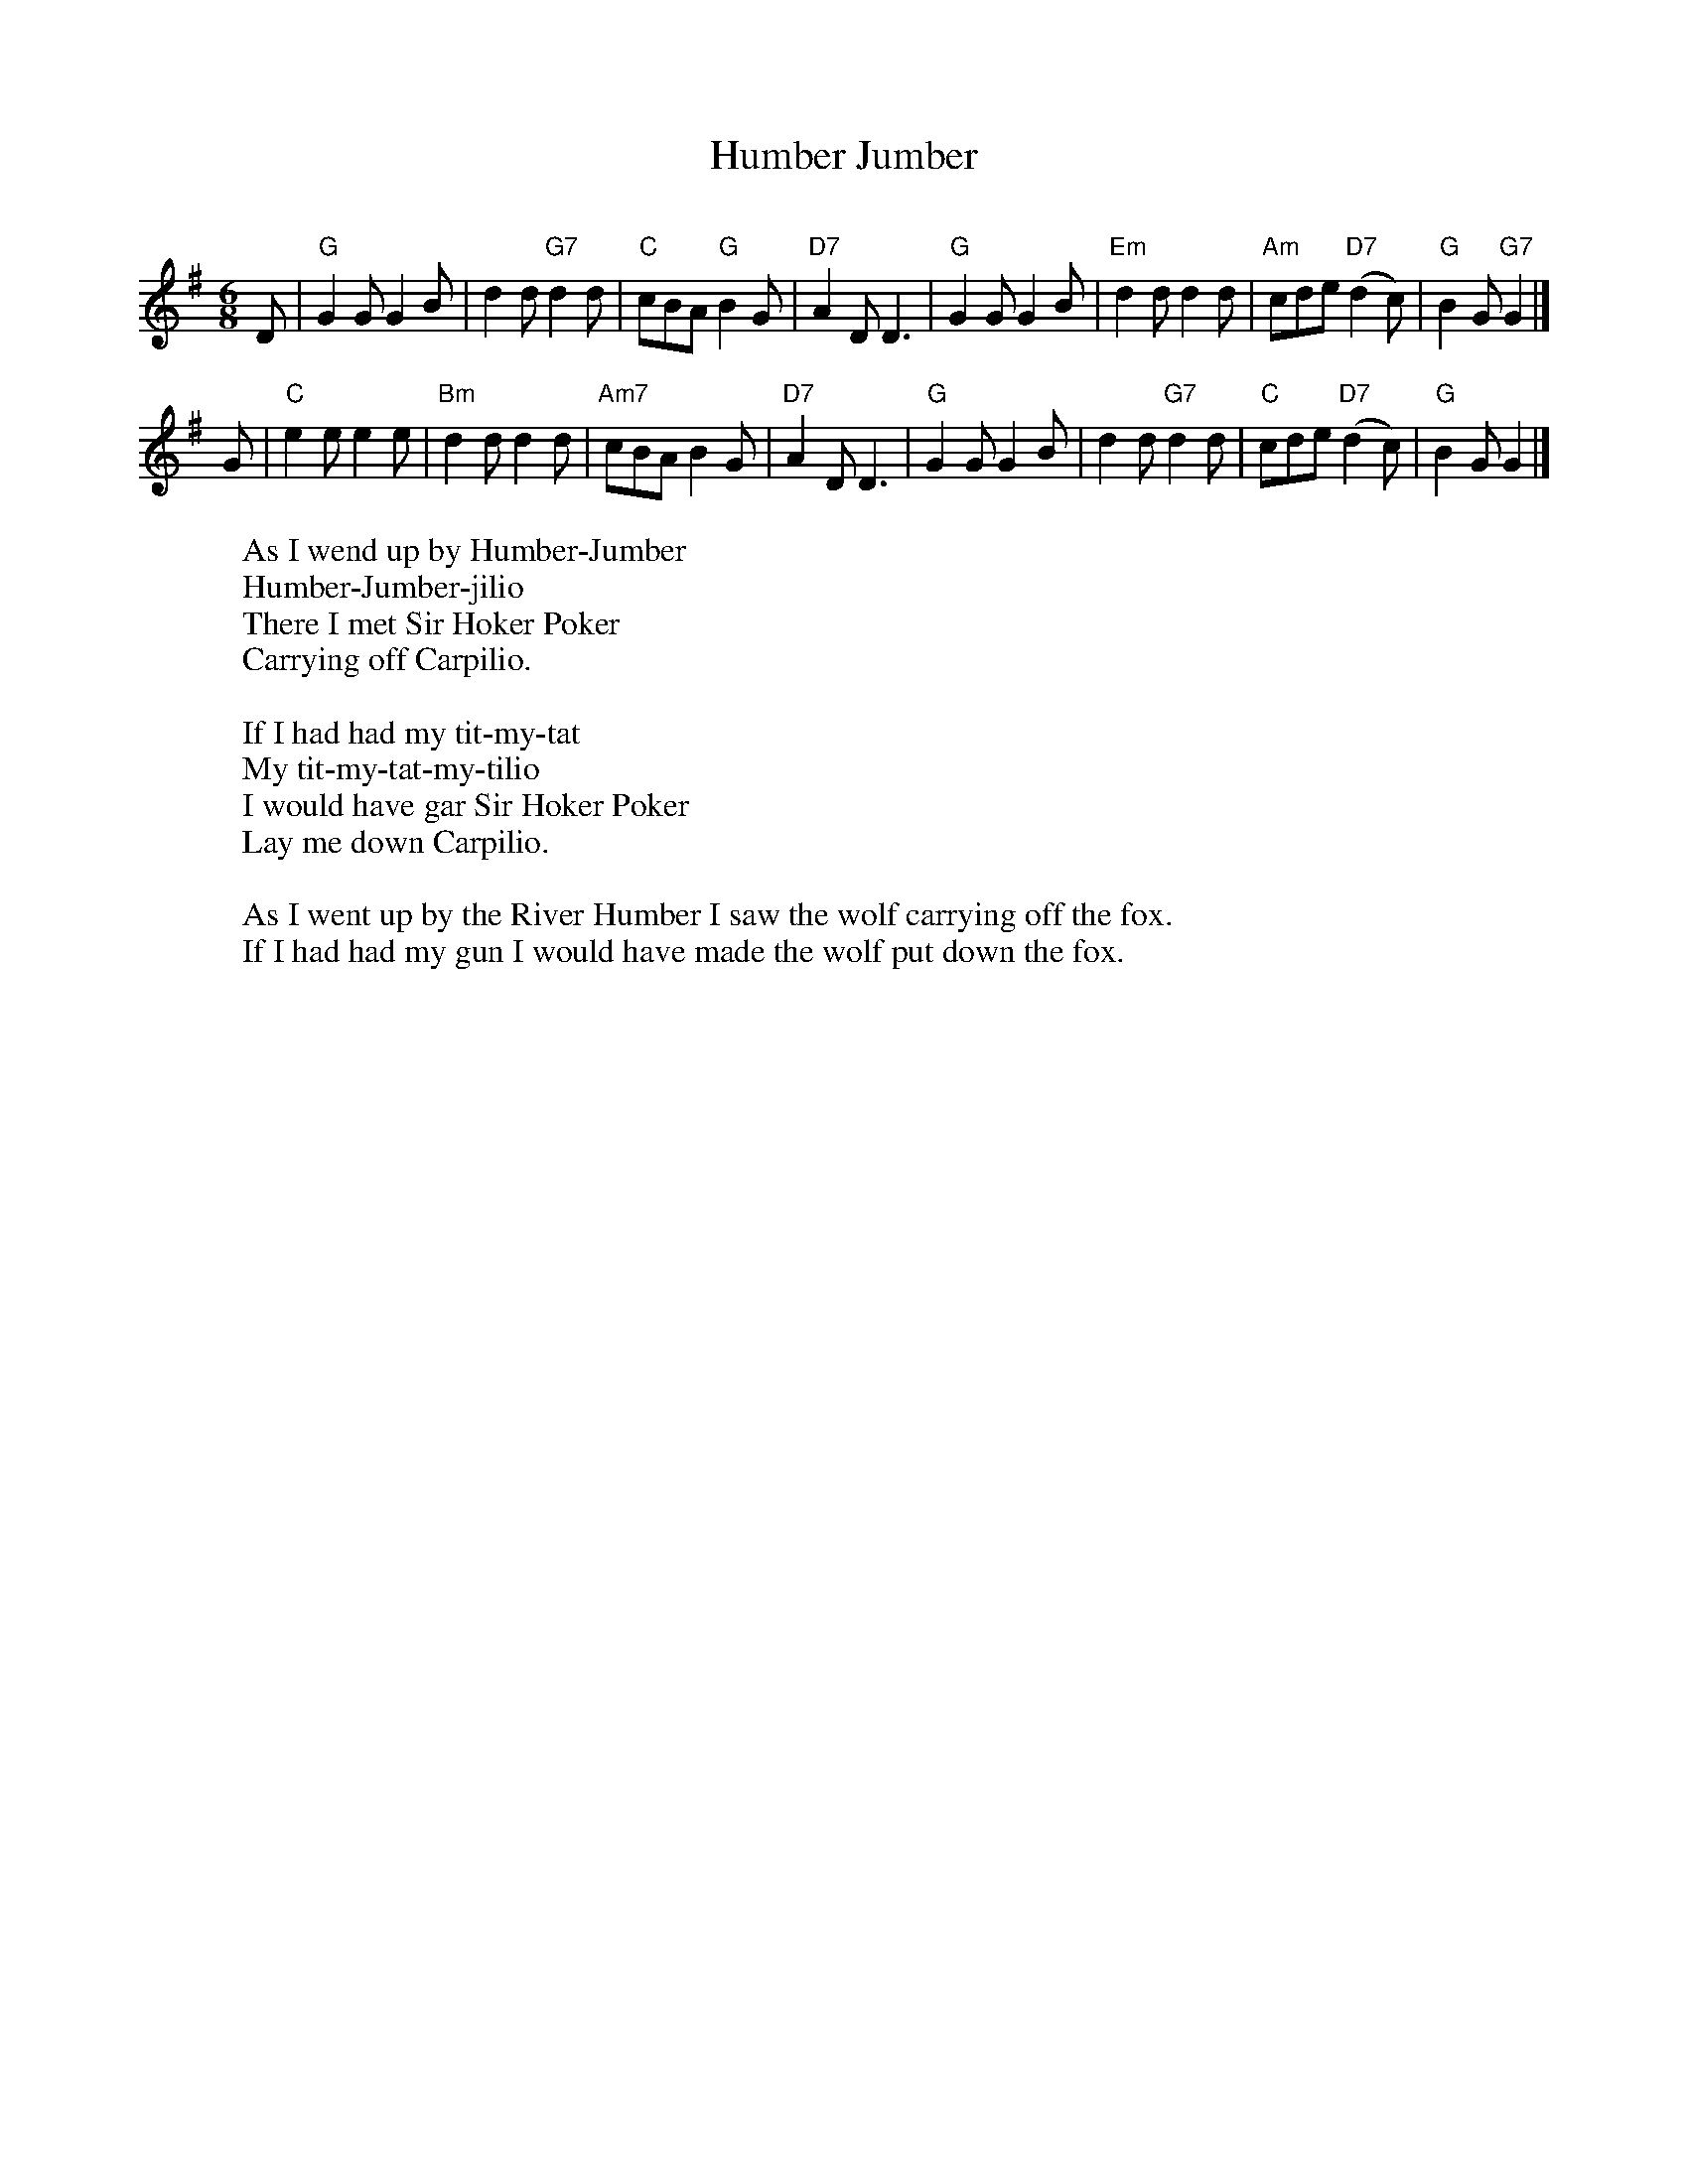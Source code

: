 X: 1
T: Humber Jumber
C:
R: jig
B: RSCDS 26-10
Z: 2015 John Chambers <jc:trillian.mit.edu>
S: from handwritten transcription by Barbara McOwen (dated 11/02)
M: 6/8
L: 1/8
K: G
D |\
"G"G2G G2B | d2d "G7"d2d | "C"cBA "G"B2G | "D7"A2D D3 |\
"G"G2G G2B | "Em"d2d d2d | "Am"cde "D7"(d2c) | "G"B2G "G7"G2 |]
G |\
"C"e2e e2e | "Bm"d2d d2d | "Am7"cBA B2G | "D7"A2D D3 |\
"G"G2G G2B | d2d "G7"d2d | "C"cde "D7"(d2c) | "G"B2G G2 |]
W: As I wend up by Humber-Jumber
W: Humber-Jumber-jilio
W: There I met Sir Hoker Poker
W: Carrying off Carpilio.
W:
W: If I had had my tit-my-tat
W: My tit-my-tat-my-tilio
W: I would have gar Sir Hoker Poker
W: Lay me down Carpilio.
W:
W: As I went up by the River Humber I saw the wolf carrying off the fox.
W: If I had had my gun I would have made the wolf put down the fox.
